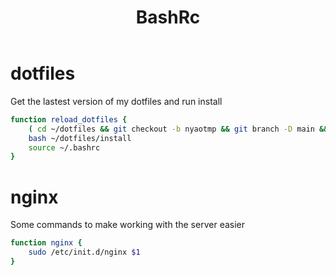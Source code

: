 #+TITLE: BashRc
#+STARTUP: hidestars
#+PROPERTY: header-args :tangle .bashrc

* dotfiles
Get the lastest version of my dotfiles and run install
#+BEGIN_SRC bash
function reload_dotfiles {
    ( cd ~/dotfiles && git checkout -b nyaotmp && git branch -D main && git fetch && git checkout main && git branch -D nyaotmp )
    bash ~/dotfiles/install
    source ~/.bashrc
}
#+END_SRC
* nginx
Some commands to make working with the server easier

#+BEGIN_SRC bash
function nginx {
    sudo /etc/init.d/nginx $1
}
#+END_SRC
